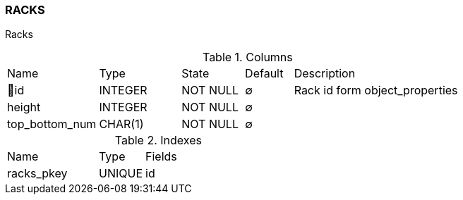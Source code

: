 [[t-racks]]
=== RACKS

Racks

.Columns
[cols="19,17,13,10,41a"]
|===
|Name|Type|State|Default|Description
|🔑id
|INTEGER
|NOT NULL
|∅
|Rack id form object_properties

|height
|INTEGER
|NOT NULL
|∅
|

|top_bottom_num
|CHAR(1)
|NOT NULL
|∅
|
|===

.Indexes
[cols="30,15,55a"]
|===
|Name|Type|Fields
|racks_pkey
|UNIQUE
|id

|===
